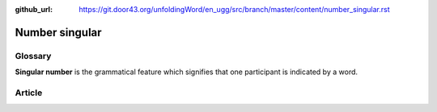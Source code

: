 :github_url: https://git.door43.org/unfoldingWord/en_ugg/src/branch/master/content/number_singular.rst

.. _number_singular:

Number singular
===============

Glossary
--------

**Singular number** is the grammatical feature which signifies that one
participant is indicated by a word.

Article
-------
